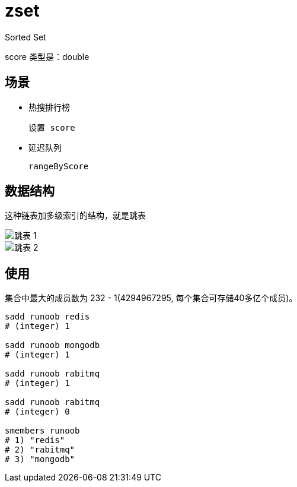 
= zset

Sorted Set

score 类型是：double

== 场景

- 热搜排行榜

    设置 score

- 延迟队列

    rangeByScore

== 数据结构

这种链表加多级索引的结构，就是跳表

image::跳表-1.png[]
image::跳表-2.png[]

== 使用

集合中最大的成员数为 232 - 1(4294967295, 每个集合可存储40多亿个成员)。

[source,shell script]
----
sadd runoob redis
# (integer) 1

sadd runoob mongodb
# (integer) 1

sadd runoob rabitmq
# (integer) 1

sadd runoob rabitmq
# (integer) 0

smembers runoob
# 1) "redis"
# 2) "rabitmq"
# 3) "mongodb"

----
